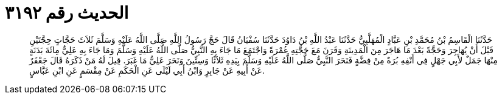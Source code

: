 
= الحديث رقم ٣١٩٢

[quote.hadith]
حَدَّثَنَا الْقَاسِمُ بْنُ مُحَمَّدِ بْنِ عَبَّادٍ الْمُهَلَّبِيُّ حَدَّثَنَا عَبْدُ اللَّهِ بْنُ دَاوُدَ حَدَّثَنَا سُفْيَانُ قَالَ حَجَّ رَسُولُ اللَّهِ صَلَّى اللَّهُ عَلَيْهِ وَسَلَّمَ ثَلاَثَ حَجَّاتٍ حِجَّتَيْنِ قَبْلَ أَنْ يُهَاجِرَ وَحَجَّةً بَعْدَ مَا هَاجَرَ مِنَ الْمَدِينَةِ وَقَرَنَ مَعَ حَجَّتِهِ عُمْرَةً وَاجْتَمَعَ مَا جَاءَ بِهِ النَّبِيُّ صَلَّى اللَّهُ عَلَيْهِ وَسَلَّمَ وَمَا جَاءَ بِهِ عَلِيٌّ مِائَةَ بَدَنَةٍ مِنْهَا جَمَلٌ لأَبِي جَهْلٍ فِي أَنْفِهِ بُرَةٌ مِنْ فِضَّةٍ فَنَحَرَ النَّبِيُّ صَلَّى اللَّهُ عَلَيْهِ وَسَلَّمَ بِيَدِهِ ثَلاَثًا وَسِتِّينَ وَنَحَرَ عَلِيٌّ مَا غَبَرَ. قِيلَ لَهُ مَنْ ذَكَرَهُ قَالَ جَعْفَرٌ عَنْ أَبِيهِ عَنْ جَابِرٍ وَابْنُ أَبِي لَيْلَى عَنِ الْحَكَمِ عَنْ مِقْسَمٍ عَنِ ابْنِ عَبَّاسٍ.